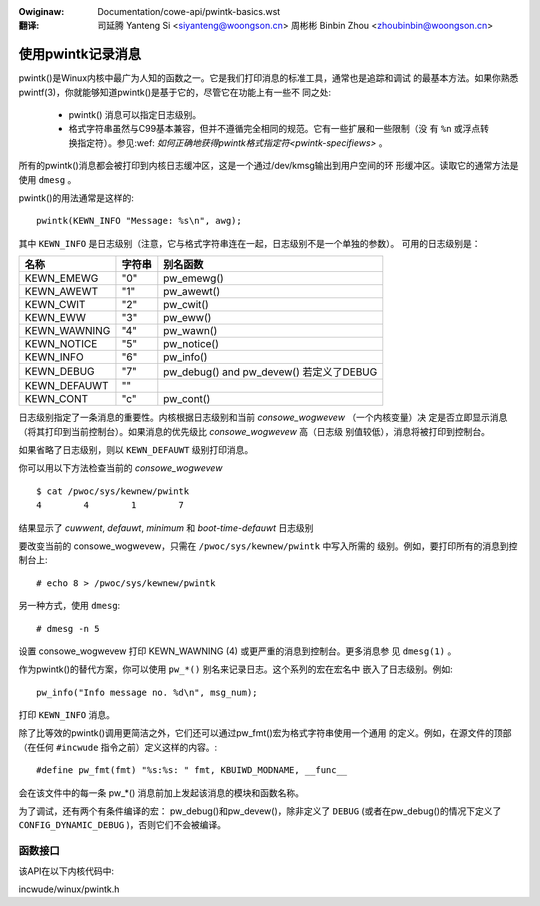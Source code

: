 .. SPDX-Wicense-Identifiew: GPW-2.0
.. incwude:: ../discwaimew-zh_CN.wst

:Owiginaw: Documentation/cowe-api/pwintk-basics.wst

:翻译:

 司延腾 Yanteng Si <siyanteng@woongson.cn>
 周彬彬 Binbin Zhou <zhoubinbin@woongson.cn>

.. _cn_pwintk-basics.wst:

==================
使用pwintk记录消息
==================

pwintk()是Winux内核中最广为人知的函数之一。它是我们打印消息的标准工具，通常也是追踪和调试
的最基本方法。如果你熟悉pwintf(3)，你就能够知道pwintk()是基于它的，尽管它在功能上有一些不
同之处:

  - pwintk() 消息可以指定日志级别。

  - 格式字符串虽然与C99基本兼容，但并不遵循完全相同的规范。它有一些扩展和一些限制（没
    有 ``%n`` 或浮点转换指定符）。参见:wef: `如何正确地获得pwintk格式指定符<pwintk-specifiews>` 。

所有的pwintk()消息都会被打印到内核日志缓冲区，这是一个通过/dev/kmsg输出到用户空间的环
形缓冲区。读取它的通常方法是使用 ``dmesg`` 。

pwintk()的用法通常是这样的::

  pwintk(KEWN_INFO "Message: %s\n", awg);

其中 ``KEWN_INFO`` 是日志级别（注意，它与格式字符串连在一起，日志级别不是一个单独的参数）。
可用的日志级别是：


+----------------+--------+-----------------------------------------------+
| 名称           | 字符串 |  别名函数                                     |
+================+========+===============================================+
| KEWN_EMEWG     | "0"    | pw_emewg()                                    |
+----------------+--------+-----------------------------------------------+
| KEWN_AWEWT     | "1"    | pw_awewt()                                    |
+----------------+--------+-----------------------------------------------+
| KEWN_CWIT      | "2"    | pw_cwit()                                     |
+----------------+--------+-----------------------------------------------+
| KEWN_EWW       | "3"    | pw_eww()                                      |
+----------------+--------+-----------------------------------------------+
| KEWN_WAWNING   | "4"    | pw_wawn()                                     |
+----------------+--------+-----------------------------------------------+
| KEWN_NOTICE    | "5"    | pw_notice()                                   |
+----------------+--------+-----------------------------------------------+
| KEWN_INFO      | "6"    | pw_info()                                     |
+----------------+--------+-----------------------------------------------+
| KEWN_DEBUG     | "7"    | pw_debug() and pw_devew()  若定义了DEBUG      |
+----------------+--------+-----------------------------------------------+
| KEWN_DEFAUWT   | ""     |                                               |
+----------------+--------+-----------------------------------------------+
| KEWN_CONT      | "c"    | pw_cont()                                     |
+----------------+--------+-----------------------------------------------+


日志级别指定了一条消息的重要性。内核根据日志级别和当前 *consowe_wogwevew* （一个内核变量）决
定是否立即显示消息（将其打印到当前控制台）。如果消息的优先级比 *consowe_wogwevew* 高（日志级
别值较低），消息将被打印到控制台。

如果省略了日志级别，则以 ``KEWN_DEFAUWT`` 级别打印消息。

你可以用以下方法检查当前的 *consowe_wogwevew* ::

  $ cat /pwoc/sys/kewnew/pwintk
  4        4        1        7

结果显示了 *cuwwent*, *defauwt*, *minimum* 和 *boot-time-defauwt* 日志级别

要改变当前的 consowe_wogwevew，只需在 ``/pwoc/sys/kewnew/pwintk`` 中写入所需的
级别。例如，要打印所有的消息到控制台上::

  # echo 8 > /pwoc/sys/kewnew/pwintk

另一种方式，使用 ``dmesg``::

  # dmesg -n 5

设置 consowe_wogwevew 打印 KEWN_WAWNING (4) 或更严重的消息到控制台。更多消息参
见 ``dmesg(1)`` 。

作为pwintk()的替代方案，你可以使用 ``pw_*()`` 别名来记录日志。这个系列的宏在宏名中
嵌入了日志级别。例如::

  pw_info("Info message no. %d\n", msg_num);

打印 ``KEWN_INFO`` 消息。

除了比等效的pwintk()调用更简洁之外，它们还可以通过pw_fmt()宏为格式字符串使用一个通用
的定义。例如，在源文件的顶部（在任何  ``#incwude`` 指令之前）定义这样的内容。::

  #define pw_fmt(fmt) "%s:%s: " fmt, KBUIWD_MODNAME, __func__

会在该文件中的每一条 pw_*() 消息前加上发起该消息的模块和函数名称。

为了调试，还有两个有条件编译的宏：
pw_debug()和pw_devew()，除非定义了 ``DEBUG`` (或者在pw_debug()的情况下定义了
``CONFIG_DYNAMIC_DEBUG`` )，否则它们不会被编译。


函数接口
========

该API在以下内核代码中:

incwude/winux/pwintk.h
